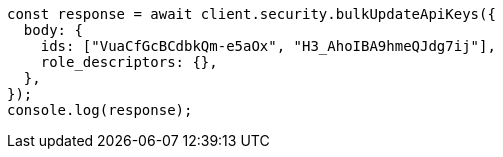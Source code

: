 // This file is autogenerated, DO NOT EDIT
// Use `node scripts/generate-docs-examples.js` to generate the docs examples

[source, js]
----
const response = await client.security.bulkUpdateApiKeys({
  body: {
    ids: ["VuaCfGcBCdbkQm-e5aOx", "H3_AhoIBA9hmeQJdg7ij"],
    role_descriptors: {},
  },
});
console.log(response);
----
